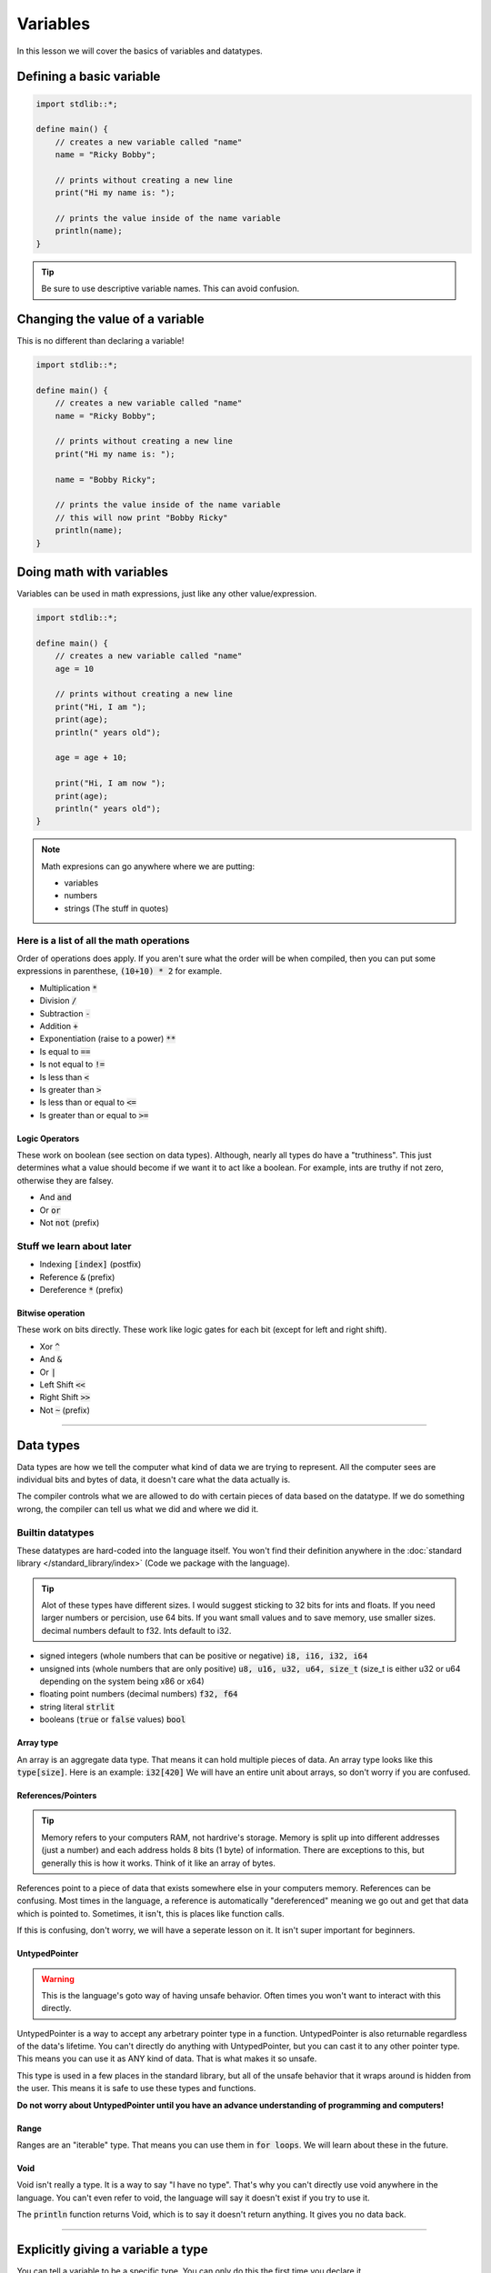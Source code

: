 Variables
==========

In this lesson we will cover the basics of variables and datatypes.

##########################
Defining a basic variable
##########################

.. code-block:: bcl

    import stdlib::*;

    define main() {
        // creates a new variable called "name"
        name = "Ricky Bobby";

        // prints without creating a new line
        print("Hi my name is: ");

        // prints the value inside of the name variable
        println(name);
    }

.. tip::

    Be sure to use descriptive variable names. This can avoid confusion.

#################################
Changing the value of a variable
#################################

This is no different than declaring a variable!

.. code-block:: bcl

    import stdlib::*;

    define main() {
        // creates a new variable called "name"
        name = "Ricky Bobby";

        // prints without creating a new line
        print("Hi my name is: ");

        name = "Bobby Ricky";

        // prints the value inside of the name variable
        // this will now print "Bobby Ricky"
        println(name);
    }


##########################
Doing math with variables
##########################

Variables can be used in math expressions, just like any other value/expression.

.. code-block:: bcl

    import stdlib::*;

    define main() {
        // creates a new variable called "name"
        age = 10

        // prints without creating a new line
        print("Hi, I am ");
        print(age);
        println(" years old");

        age = age + 10;

        print("Hi, I am now ");
        print(age);
        println(" years old");
    }

.. note::

    Math expresions can go anywhere where we are putting:

    * variables
    * numbers
    * strings (The stuff in quotes)


------------------------------------------
Here is a list of all the math operations
------------------------------------------

Order of operations does apply. If you aren't sure what the order will be when compiled,
then you can put some expressions in parenthese, :code:`(10+10) * 2` for example.


* Multiplication :code:`*`
* Division :code:`/`
* Subtraction :code:`-`
* Addition :code:`+`
* Exponentiation (raise to a power) :code:`**`
* Is equal to :code:`==`
* Is not equal to :code:`!=`
* Is less than :code:`<`
* Is greater than :code:`>`
* Is less than or equal to :code:`<=`
* Is greater than or equal to :code:`>=`

Logic Operators
^^^^^^^^^^^^^^^^

These work on boolean (see section on data types).
Although, nearly all types do have a "truthiness". This just determines what a value should become if we
want it to act like a boolean. For example, ints are truthy if not zero, otherwise they are falsey.

* And :code:`and`
* Or :code:`or`
* Not :code:`not` (prefix)

---------------------------
Stuff we learn about later
---------------------------

* Indexing :code:`[index]` (postfix)
* Reference :code:`&` (prefix)
* Dereference :code:`*` (prefix)

Bitwise operation
^^^^^^^^^^^^^^^^^^

These work on bits directly. These work like logic gates for each bit (except for left and right shift).

* Xor :code:`^`
* And :code:`&`
* Or  :code:`|`
* Left Shift :code:`<<`
* Right Shift :code:`>>`
* Not :code:`~` (prefix)

----

###########
Data types
###########

Data types are how we tell the computer what kind of data we are trying to represent.
All the computer sees are individual bits and bytes of data, it doesn't care what the data actually is.

The compiler controls what we are allowed to do with certain pieces of data based on the datatype.
If we do something wrong, the compiler can tell us what we did and where we did it.

------------------
Builtin datatypes
------------------

These datatypes are hard-coded into the language itself. You won't find their definition anywhere
in the :doc:`standard library </standard_library/index>` (Code we package with the language).

.. tip::

    Alot of these types have different sizes. I would suggest sticking to 32 bits for ints and floats.
    If you need larger numbers or percision, use 64 bits. If you want small values and to save memory, use smaller sizes.
    decimal numbers default to f32. Ints default to i32.

* signed integers (whole numbers that can be positive or negative) :code:`i8, i16, i32, i64`
* unsigned ints (whole numbers that are only positive) :code:`u8, u16, u32, u64, size_t`
  (size_t is either u32 or u64 depending on the system being x86 or x64)
* floating point numbers (decimal numbers) :code:`f32, f64`
* string literal :code:`strlit`
* booleans (:code:`true` or :code:`false` values) :code:`bool`

Array type
^^^^^^^^^^^

An array is an aggregate data type. That means it can hold multiple pieces of data.
An array type looks like this :code:`type[size]`. Here is an example: :code:`i32[420]`
We will have an entire unit about arrays, so don't worry if you are confused.

References/Pointers
^^^^^^^^^^^^^^^^^^^

.. tip::

    Memory refers to your computers RAM, not hardrive's storage.
    Memory is split up into different addresses (just a number) and
    each address holds 8 bits (1 byte) of information. There are exceptions to this, but generally
    this is how it works. Think of it like an array of bytes.

References point to a piece of data that exists somewhere else in your computers memory. References can be confusing.
Most times in the language, a reference is automatically "dereferenced" meaning we go out and get that data which is pointed to.
Sometimes, it isn't, this is places like function calls.

If this is confusing, don't worry, we will have a seperate lesson on it. It isn't super important for beginners.

UntypedPointer
^^^^^^^^^^^^^^^

.. warning::

    This is the language's goto way of having unsafe behavior. Often times
    you won't want to interact with this directly.

UntypedPointer is a way to accept any arbetrary pointer type in a function. UntypedPointer is also returnable regardless
of the data's lifetime. You can't directly do anything with UntypedPointer, but you can cast it to any other pointer type.
This means you can use it as ANY kind of data. That is what makes it so unsafe.

This type is used in a few places in the standard library, but all of the unsafe behavior that it wraps around is hidden
from the user. This means it is safe to use these types and functions.

**Do not worry about UntypedPointer until you have an advance understanding of programming and computers!**

Range
^^^^^^

Ranges are an "iterable" type. That means you can use them in :code:`for loops`. We will learn about these in the future.

Void
^^^^^

Void isn't really a type. It is a way to say "I have no type". That's why you can't directly use void anywhere in the language.
You can't even refer to void, the language will say it doesn't exist if you try to use it.

The :code:`println` function returns Void, which is to say it doesn't return anything. It gives you no data back.

----

####################################
Explicitly giving a variable a type
####################################

You can tell a variable to be a specific type. You can only do this the first time you declare it.

.. important::

    You cannot "Shadow" variables in BCL. If you don't know what that means, then don't worry about it.


.. code-block:: bcl
    :emphasize-lines: 7

    import stdlib::*;

    // We need this for the "pow" operation
    import math::*;

    define main() {
        big_number: i64 = 2**10; // 2 raised to the 10th power.

        // printing out big number
        println(big_number);
    }

BCL will automatically convert between datatypes if necessary and if possible.
We can't convert a string to an int for example.

###############
Variable scope
###############

Variables exist only ***after*** first being declared. They can be accessed from the same code block
or codeblocks that are nested inside the one it was defined in. Once a code block finishes being run,
it's variables become invisible and no longer exist. Although, do note, they won't be freed from memory until
the function returns/finishes running.

.. code-block:: bcl

    define main() {
        x = 10;

        {
            // x is available here
            println(x);
            x = 15;
        }
        println(x);

        {
            y = 22;
        }

        // The compiler will throw an error
        // it will tell you y doesn't exist!
        println(y);
    }